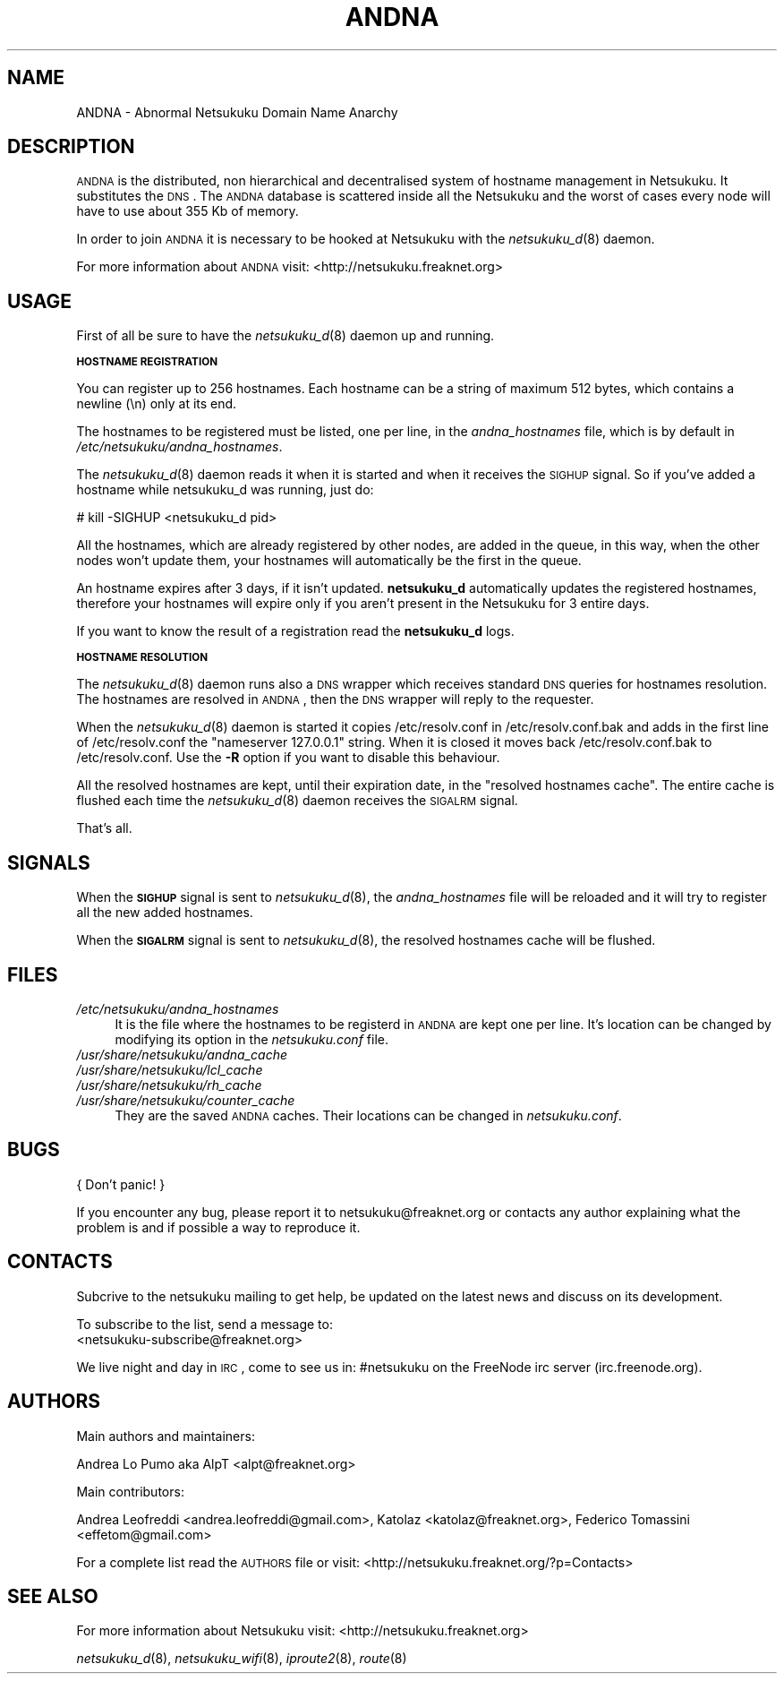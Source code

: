 .\" Automatically generated by Pod::Man v1.37, Pod::Parser v1.14
.\"
.\" Standard preamble:
.\" ========================================================================
.de Sh \" Subsection heading
.br
.if t .Sp
.ne 5
.PP
\fB\\$1\fR
.PP
..
.de Sp \" Vertical space (when we can't use .PP)
.if t .sp .5v
.if n .sp
..
.de Vb \" Begin verbatim text
.ft CW
.nf
.ne \\$1
..
.de Ve \" End verbatim text
.ft R
.fi
..
.\" Set up some character translations and predefined strings.  \*(-- will
.\" give an unbreakable dash, \*(PI will give pi, \*(L" will give a left
.\" double quote, and \*(R" will give a right double quote.  | will give a
.\" real vertical bar.  \*(C+ will give a nicer C++.  Capital omega is used to
.\" do unbreakable dashes and therefore won't be available.  \*(C` and \*(C'
.\" expand to `' in nroff, nothing in troff, for use with C<>.
.tr \(*W-|\(bv\*(Tr
.ds C+ C\v'-.1v'\h'-1p'\s-2+\h'-1p'+\s0\v'.1v'\h'-1p'
.ie n \{\
.    ds -- \(*W-
.    ds PI pi
.    if (\n(.H=4u)&(1m=24u) .ds -- \(*W\h'-12u'\(*W\h'-12u'-\" diablo 10 pitch
.    if (\n(.H=4u)&(1m=20u) .ds -- \(*W\h'-12u'\(*W\h'-8u'-\"  diablo 12 pitch
.    ds L" ""
.    ds R" ""
.    ds C` ""
.    ds C' ""
'br\}
.el\{\
.    ds -- \|\(em\|
.    ds PI \(*p
.    ds L" ``
.    ds R" ''
'br\}
.\"
.\" If the F register is turned on, we'll generate index entries on stderr for
.\" titles (.TH), headers (.SH), subsections (.Sh), items (.Ip), and index
.\" entries marked with X<> in POD.  Of course, you'll have to process the
.\" output yourself in some meaningful fashion.
.if \nF \{\
.    de IX
.    tm Index:\\$1\t\\n%\t"\\$2"
..
.    nr % 0
.    rr F
.\}
.\"
.\" For nroff, turn off justification.  Always turn off hyphenation; it makes
.\" way too many mistakes in technical documents.
.hy 0
.if n .na
.\"
.\" Accent mark definitions (@(#)ms.acc 1.5 88/02/08 SMI; from UCB 4.2).
.\" Fear.  Run.  Save yourself.  No user-serviceable parts.
.    \" fudge factors for nroff and troff
.if n \{\
.    ds #H 0
.    ds #V .8m
.    ds #F .3m
.    ds #[ \f1
.    ds #] \fP
.\}
.if t \{\
.    ds #H ((1u-(\\\\n(.fu%2u))*.13m)
.    ds #V .6m
.    ds #F 0
.    ds #[ \&
.    ds #] \&
.\}
.    \" simple accents for nroff and troff
.if n \{\
.    ds ' \&
.    ds ` \&
.    ds ^ \&
.    ds , \&
.    ds ~ ~
.    ds /
.\}
.if t \{\
.    ds ' \\k:\h'-(\\n(.wu*8/10-\*(#H)'\'\h"|\\n:u"
.    ds ` \\k:\h'-(\\n(.wu*8/10-\*(#H)'\`\h'|\\n:u'
.    ds ^ \\k:\h'-(\\n(.wu*10/11-\*(#H)'^\h'|\\n:u'
.    ds , \\k:\h'-(\\n(.wu*8/10)',\h'|\\n:u'
.    ds ~ \\k:\h'-(\\n(.wu-\*(#H-.1m)'~\h'|\\n:u'
.    ds / \\k:\h'-(\\n(.wu*8/10-\*(#H)'\z\(sl\h'|\\n:u'
.\}
.    \" troff and (daisy-wheel) nroff accents
.ds : \\k:\h'-(\\n(.wu*8/10-\*(#H+.1m+\*(#F)'\v'-\*(#V'\z.\h'.2m+\*(#F'.\h'|\\n:u'\v'\*(#V'
.ds 8 \h'\*(#H'\(*b\h'-\*(#H'
.ds o \\k:\h'-(\\n(.wu+\w'\(de'u-\*(#H)/2u'\v'-.3n'\*(#[\z\(de\v'.3n'\h'|\\n:u'\*(#]
.ds d- \h'\*(#H'\(pd\h'-\w'~'u'\v'-.25m'\f2\(hy\fP\v'.25m'\h'-\*(#H'
.ds D- D\\k:\h'-\w'D'u'\v'-.11m'\z\(hy\v'.11m'\h'|\\n:u'
.ds th \*(#[\v'.3m'\s+1I\s-1\v'-.3m'\h'-(\w'I'u*2/3)'\s-1o\s+1\*(#]
.ds Th \*(#[\s+2I\s-2\h'-\w'I'u*3/5'\v'-.3m'o\v'.3m'\*(#]
.ds ae a\h'-(\w'a'u*4/10)'e
.ds Ae A\h'-(\w'A'u*4/10)'E
.    \" corrections for vroff
.if v .ds ~ \\k:\h'-(\\n(.wu*9/10-\*(#H)'\s-2\u~\d\s+2\h'|\\n:u'
.if v .ds ^ \\k:\h'-(\\n(.wu*10/11-\*(#H)'\v'-.4m'^\v'.4m'\h'|\\n:u'
.    \" for low resolution devices (crt and lpr)
.if \n(.H>23 .if \n(.V>19 \
\{\
.    ds : e
.    ds 8 ss
.    ds o a
.    ds d- d\h'-1'\(ga
.    ds D- D\h'-1'\(hy
.    ds th \o'bp'
.    ds Th \o'LP'
.    ds ae ae
.    ds Ae AE
.\}
.rm #[ #] #H #V #F C
.\" ========================================================================
.\"
.IX Title "ANDNA 8"
.TH ANDNA 8 "2006-01-25" "NetsukukuD 0.0.5b" ""
.SH "NAME"
ANDNA \- Abnormal Netsukuku Domain Name Anarchy
.SH "DESCRIPTION"
.IX Header "DESCRIPTION"
\&\s-1ANDNA\s0 is the distributed, non hierarchical and decentralised system of hostname
management in Netsukuku. It substitutes the \s-1DNS\s0.
The \s-1ANDNA\s0 database is scattered inside all the Netsukuku and the worst of
cases every node will have to use about 355 Kb of memory.
.PP
In order to join \s-1ANDNA\s0 it is necessary to be hooked at Netsukuku with the
\&\fInetsukuku_d\fR\|(8) daemon.
.PP
For more information about \s-1ANDNA\s0 visit:
<http://netsukuku.freaknet.org>
.SH "USAGE"
.IX Header "USAGE"
First of all be sure to have the \fInetsukuku_d\fR\|(8) daemon up and running.
.Sh "\s-1HOSTNAME\s0 \s-1REGISTRATION\s0"
.IX Subsection "HOSTNAME REGISTRATION"
You can register up to 256 hostnames. Each hostname can be a string of maximum
512 bytes, which contains a newline (\en) only at its end.
.PP
The hostnames to be registered must be listed, one per line, in the
\&\fIandna_hostnames\fR file, which is by default in
\&\fI/etc/netsukuku/andna_hostnames\fR.
.PP
The \fInetsukuku_d\fR\|(8) daemon reads it when it is started and when it receives the
\&\s-1SIGHUP\s0 signal. So if you've added a hostname while netsukuku_d was running,
just do: 
.PP
# kill \-SIGHUP <netsukuku_d pid>
.PP
All the hostnames, which are already registered by other nodes, are
added in the queue, in this way, when the other nodes won't update them, your
hostnames will automatically be the first in the queue.
.PP
An hostname expires after 3 days, if it isn't updated. \fBnetsukuku_d\fR
automatically updates the registered hostnames, therefore your hostnames will
expire only if you aren't present in the Netsukuku for 3 entire days.
.PP
If you want to know the result of a registration read the \fBnetsukuku_d\fR
logs.
.Sh "\s-1HOSTNAME\s0 \s-1RESOLUTION\s0"
.IX Subsection "HOSTNAME RESOLUTION"
The \fInetsukuku_d\fR\|(8) daemon runs also a \s-1DNS\s0 wrapper which receives standard \s-1DNS\s0
queries for hostnames resolution. The hostnames are resolved in \s-1ANDNA\s0, then the
\&\s-1DNS\s0 wrapper will reply to the requester.
.PP
When the \fInetsukuku_d\fR\|(8) daemon is started it copies /etc/resolv.conf in
/etc/resolv.conf.bak and adds in the first line of /etc/resolv.conf the
\&\*(L"nameserver 127.0.0.1\*(R" string. When it is closed it moves back
/etc/resolv.conf.bak to /etc/resolv.conf. Use the \fB\-R\fR option if you want to
disable this behaviour.
.PP
All the resolved hostnames are kept, until their expiration date, in the
\&\f(CW\*(C`resolved hostnames cache\*(C'\fR. The entire cache is flushed each time the
\&\fInetsukuku_d\fR\|(8) daemon receives the \s-1SIGALRM\s0 signal.
.PP
That's all.
.SH "SIGNALS"
.IX Header "SIGNALS"
When the \fB\s-1SIGHUP\s0\fR signal is sent to \fInetsukuku_d\fR\|(8), the \fIandna_hostnames\fR file
will be reloaded and it will try to register all the new added hostnames.
.PP
When the \fB\s-1SIGALRM\s0\fR signal is sent to \fInetsukuku_d\fR\|(8), the resolved hostnames
cache will be flushed.
.SH "FILES"
.IX Header "FILES"
.IP "\fI/etc/netsukuku/andna_hostnames\fR" 4
.IX Item "/etc/netsukuku/andna_hostnames"
It is the file where the hostnames to be registerd in \s-1ANDNA\s0 are kept one per
line. It's location can be changed by modifying its option in the
\&\fInetsukuku.conf\fR file.
.IP "\fI/usr/share/netsukuku/andna_cache\fR" 4
.IX Item "/usr/share/netsukuku/andna_cache"
.PD 0
.IP "\fI/usr/share/netsukuku/lcl_cache\fR" 4
.IX Item "/usr/share/netsukuku/lcl_cache"
.IP "\fI/usr/share/netsukuku/rh_cache\fR" 4
.IX Item "/usr/share/netsukuku/rh_cache"
.IP "\fI/usr/share/netsukuku/counter_cache\fR" 4
.IX Item "/usr/share/netsukuku/counter_cache"
.PD
They are the saved \s-1ANDNA\s0 caches.  Their locations can be 
changed in \fInetsukuku.conf\fR.
.SH "BUGS"
.IX Header "BUGS"
{ Don't panic! }
.PP
If you encounter any bug, please report it to netsukuku@freaknet.org or
contacts any author explaining what the problem is and if possible a way to
reproduce it.
.SH "CONTACTS"
.IX Header "CONTACTS"
Subcrive to the netsukuku mailing to get help, be updated on the latest news
and discuss on its development.
.PP
To subscribe to the list, send a message to:
   <netsukuku\-subscribe@freaknet.org>
.PP
We live night and day in \s-1IRC\s0, come to see us in:
#netsukuku 
on the FreeNode irc server (irc.freenode.org).
.SH "AUTHORS"
.IX Header "AUTHORS"
Main authors and maintainers:
.PP
Andrea Lo Pumo aka AlpT <alpt@freaknet.org>
.PP
Main contributors:
.PP
Andrea Leofreddi <andrea.leofreddi@gmail.com>, Katolaz <katolaz@freaknet.org>,
Federico Tomassini <effetom@gmail.com>
.PP
For a complete list read the \s-1AUTHORS\s0 file or visit:
<http://netsukuku.freaknet.org/?p=Contacts>
.SH "SEE ALSO"
.IX Header "SEE ALSO"
For more information about Netsukuku visit:
<http://netsukuku.freaknet.org>
.PP
\&\fInetsukuku_d\fR\|(8), \fInetsukuku_wifi\fR\|(8), \fIiproute2\fR\|(8), \fIroute\fR\|(8)
